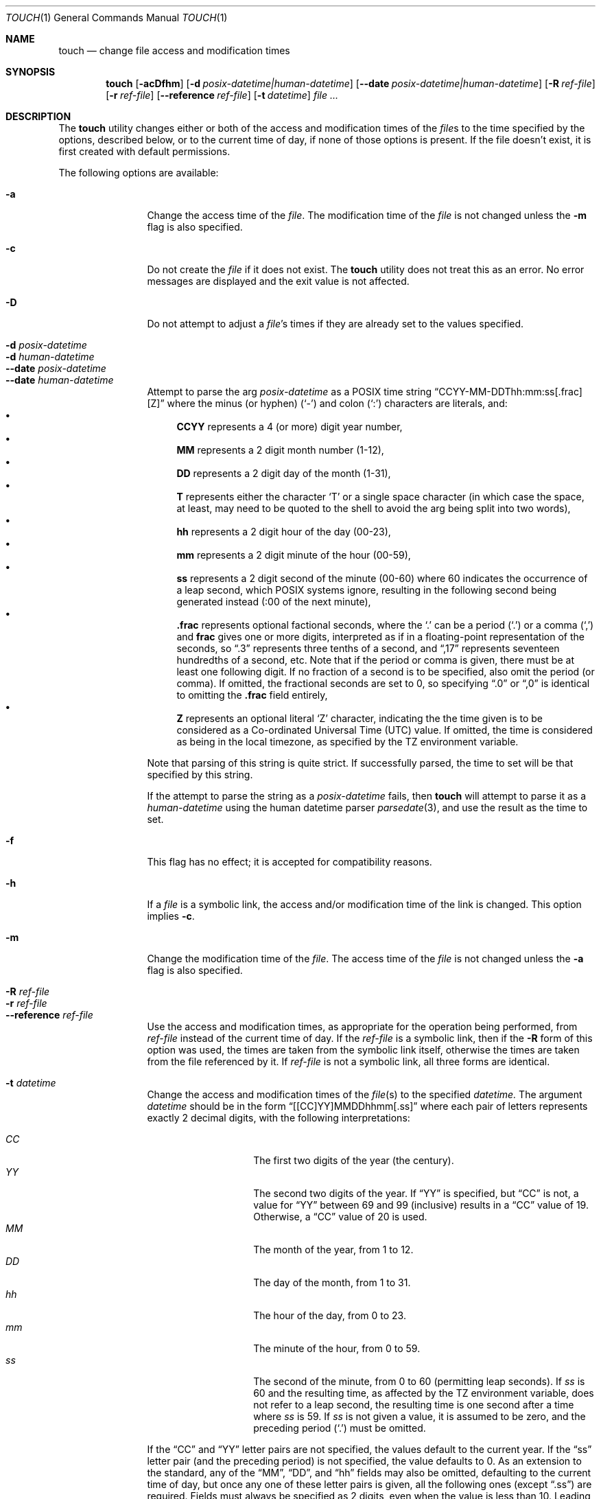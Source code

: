 .\"	$NetBSD: touch.1,v 1.29 2024/02/10 00:19:30 kre Exp $
.\"
.\" Copyright (c) 1991, 1993
.\"	The Regents of the University of California.  All rights reserved.
.\"
.\" This code is derived from software contributed to Berkeley by
.\" the Institute of Electrical and Electronics Engineers, Inc.
.\"
.\" Redistribution and use in source and binary forms, with or without
.\" modification, are permitted provided that the following conditions
.\" are met:
.\" 1. Redistributions of source code must retain the above copyright
.\"    notice, this list of conditions and the following disclaimer.
.\" 2. Redistributions in binary form must reproduce the above copyright
.\"    notice, this list of conditions and the following disclaimer in the
.\"    documentation and/or other materials provided with the distribution.
.\" 3. Neither the name of the University nor the names of its contributors
.\"    may be used to endorse or promote products derived from this software
.\"    without specific prior written permission.
.\"
.\" THIS SOFTWARE IS PROVIDED BY THE REGENTS AND CONTRIBUTORS ``AS IS'' AND
.\" ANY EXPRESS OR IMPLIED WARRANTIES, INCLUDING, BUT NOT LIMITED TO, THE
.\" IMPLIED WARRANTIES OF MERCHANTABILITY AND FITNESS FOR A PARTICULAR PURPOSE
.\" ARE DISCLAIMED.  IN NO EVENT SHALL THE REGENTS OR CONTRIBUTORS BE LIABLE
.\" FOR ANY DIRECT, INDIRECT, INCIDENTAL, SPECIAL, EXEMPLARY, OR CONSEQUENTIAL
.\" DAMAGES (INCLUDING, BUT NOT LIMITED TO, PROCUREMENT OF SUBSTITUTE GOODS
.\" OR SERVICES; LOSS OF USE, DATA, OR PROFITS; OR BUSINESS INTERRUPTION)
.\" HOWEVER CAUSED AND ON ANY THEORY OF LIABILITY, WHETHER IN CONTRACT, STRICT
.\" LIABILITY, OR TORT (INCLUDING NEGLIGENCE OR OTHERWISE) ARISING IN ANY WAY
.\" OUT OF THE USE OF THIS SOFTWARE, EVEN IF ADVISED OF THE POSSIBILITY OF
.\" SUCH DAMAGE.
.\"
.\"     @(#)touch.1	8.3 (Berkeley) 4/28/95
.\"
.Dd February 10, 2024
.Dt TOUCH 1
.Os
.Sh NAME
.Nm touch
.Nd change file access and modification times
.Sh SYNOPSIS
.Nm
.Op Fl acDfhm
.Op Fl d Ar posix-datetime|human-datetime
.Op Fl Fl \|date Ar posix-datetime|human-datetime
.Op Fl R Ar ref-file
.Op Fl r Ar ref-file
.Op Fl Fl \|reference Ar ref-file
.Op Fl t Ar datetime
.Ar file ...
.Sh DESCRIPTION
The
.Nm
utility changes either or both of the access and modification times of the
.Ar file Ns s
to the time specified by the options, described below,
or to the current time of day, if none of those options is present.
If the file doesn't exist, it is first created with default permissions.
.Pp
The following options are available:
.Bl -tag -compact -width Fl
.Pp
.It Fl a
Change the access time of the
.Ar file .
The modification time of the
.Ar file
is not changed unless the
.Fl m
flag is also specified.
.Pp
.It Fl c
Do not create the
.Ar file
if it does not exist.
The
.Nm
utility does not treat this as an error.
No error messages are displayed and the exit value is not affected.
.Pp 
.It Fl D
Do not attempt to adjust a
.Ar file Ns 's
times if they are already set to the values specified.
.Pp
.It Fl d Ar posix-datetime
.It Fl d Ar human-datetime
.It Fl Fl \|date Ar posix-datetime
.It Fl Fl \|date Ar human-datetime
Attempt to parse the arg
.Ar posix-datetime
as a POSIX time string
.Dq CCYY\-MM\-DDThh:mm:ss[.frac][Z]
where the minus (or hyphen)
.Pq Sq \&\-
and colon
.Pq Sq \&:
characters are literals, and:
.Bl -bullet -compact
.It
.Cm CCYY
represents a 4 (or more) digit year number,
.It
.Cm MM
represents a 2 digit month number (1\-12),
.It
.Cm DD
represents a 2 digit day of the month (1\-31),
.It
.Cm T
represents either the character
.Sq T
or a single space character (in which case the
space, at least, may need to be quoted to the shell to
avoid the arg being split into two words),
.It
.Cm hh
represents a 2 digit hour of the day (00\-23),
.It
.Cm mm
represents a 2 digit minute of the hour (00\-59),
.It
.Cm ss
represents a 2 digit second of the minute (00\-60)
where 60 indicates the occurrence of a leap second,
which POSIX systems ignore, resulting in the following
second being generated instead (:00 of the next minute),
.It
.Cm .frac
represents optional factional seconds, where the
.Sq \&.
can be a period
.Pq Sq \&.
or a comma
.Pq Sq \&,
and
.Cm frac
gives one or more digits, interpreted as if
in a floating-point representation of the seconds,
so 
.Dq \&.3
represents three tenths of a second, and
.Dq \&,17
represents seventeen hundredths of a second, etc.
Note that if the period or comma is given, there
must be at least one following digit.
If no fraction of a second is to be specified,
also omit the period (or comma).
If omitted, the fractional seconds are set to 0,
so specifying
.Dq \&.0
or
.Dq \&,0
is identical to omitting the
.Cm \&.frac
field entirely,
.It
.Cm Z
represents an optional literal
.Sq Z
character, indicating the the time given is to
be considered as a Co-ordinated Universal Time (UTC) value.
If omitted, the time is considered as being in the local
timezone, as specified by the
.Ev TZ
environment variable.
.El
.Pp
Note that parsing of this string is quite strict.
If successfully parsed, the time to set will be that
specified by this string.
.Pp
If the attempt to parse the string as a
.Ar posix-datetime
fails, then
.Nm
will attempt to parse it as a
.Ar human-datetime
using the human datetime parser
.Xr parsedate 3 ,
and use the result as the time to set.
.Pp
.It Fl f
This flag has no effect; it is accepted for compatibility reasons.
.Pp
.It Fl h
If a
.Ar file
is a symbolic link, the access and/or modification time of the link is changed.
This option implies
.Fl c .
.Pp
.It Fl m
Change the modification time of the
.Ar file .
The access time of the
.Ar file
is not changed unless the
.Fl a
flag is also specified.
.Pp
.It Fl R Ar ref-file
.It Fl r Ar ref-file
.It Fl Fl \|reference Ar ref-file
Use the access and modification times,
as appropriate for the operation being performed,
from
.Ar ref-file
instead of the current time of day.
If the
.Ar ref-file
is a symbolic link,
then if the
.Fl R
form of this option was used,
the times are taken from the symbolic link itself,
otherwise
the times are taken from the file referenced by it.
If
.Ar ref-file
is not a symbolic link, all three forms are identical.
.Pp
.It Fl t Ar datetime
Change the access and modification times of the
.Ar file Ns Pq s
to the specified
.Ar datetime.
The argument
.Ar datetime
should be in the form
.Dq [[CC]YY]MMDDhhmm[.ss]
where each pair of letters represents exactly 2 decimal digits,
with the following interpretations:
.Pp
.Bl -tag -width Ds -compact -offset indent
.It Ar CC
The first two digits of the year (the century).
.It Ar YY
The second two digits of the year.
If
.Dq YY
is specified, but
.Dq CC
is not, a value for
.Dq YY
between 69 and 99 (inclusive) results in a
.Dq CC
value of 19.
Otherwise, a
.Dq CC
value of 20 is used.
.It Ar MM
The month of the year, from 1 to 12.
.It Ar DD
The day of the month, from 1 to 31.
.It Ar hh
The hour of the day, from 0 to 23.
.It Ar mm
The minute of the hour, from 0 to 59.
.It Ar ss
The second of the minute, from 0 to 60 (permitting leap seconds).
If
.Ar ss
is 60 and the resulting time,
as affected by the
.Ev TZ
environment variable,
does not refer to a leap second,
the resulting time is one second after a time where
.Ar ss
is 59.
If
.Ar ss
is not given a value, it is assumed to be zero, and the
preceding period
.Pq Sq \&.
must be omitted.
.El
.Pp
If the
.Dq CC
and
.Dq YY
letter pairs are not specified, the values default to the current
year.
If the
.Dq ss
letter pair
.Pq and the preceding period
is not specified, the value defaults to 0.
As an extension to the standard, any of the
.Dq MM ,
.Dq DD ,
and
.Dq hh
fields may also be omitted, defaulting to the current
time of day,
but once any one of these letter pairs is given, all
the following ones
.Pq except Dq \&.ss
are required.
Fields must always be specified as 2 digits, even when
the value is less than 10.
Leading zeroes do not cause the value to be treated as octal,
all conversions use decimal numbers.
.El
.Pp
The
.Fl d ,
.Fl R ,
.Fl r ,
and
.Fl t
options are (nominally) mutually exclusive.
If more than one of these options is present,
each will be evaluated, and may cause an error,
then the result from the last one specified is used.
.Pp
The options which specify any part of the time
.Pq Fl d , Fl R, Fl r , Fl t
apply to both the access and modification times
(with
.Fl r
and
.Fl R
obtaining those values independently from the
.Ar ref-file ) ,
though which is actually applied depends upon
the
.Fl a
and
.Fl m
options.
.Sh ENVIRONMENT
.Bl -tag -width -iTZ
.It Ev TZ
The time zone to be used for interpreting the
.Ar datetime
argument of the
.Fl t
option, and the default zone for the
.Ar posix-datetime
or
.Ar human-datetime
argument of the
.Fl d
option.
.El
.Sh EXAMPLES
.Dl touch -h -r path path
.Pp
If
.Ar path
is a symbolic link, this will set the symbolic link's
access and modify timestamps identical to those of the
file to which it refers.
If
.Ar path
is not a symbolic link,
this will simply update the
.Dq inode changed
time
.Pq Dq ctime
of the
.Ar path
file to the current time of day.
.Pp
.Dl touch -Dh -d human-datetime -t CCYYMMDDhhmm.ss -R file file
.Pp
Provided
.Ar file
exists, this parses the
.Ar human-datetime
and 
.Ar CCYYMMDDhhmm.ss
arguments,
verifying that they would be suitable for use with
.Nm ,
then does nothing, as the final time specification
.Pq Fl R 
specifies to take the times from
.Ar file
and apply them to
.Ar file
itself, changing nothing, which the
.Fl D
option then prevents from actually occurring.
That is, this merely tests that the
.Ar human-datetime
and
.Ar datetime
argumments to
.Fl d
and
.Fl t
respectively are valid, and could be used to specify a time.
Use of both
.Fl h
and
.Fl R
means this works if
.Ar file
is a symbolic link,
even one which does not reference an existing file,
as well as if it is some other file type.
Use of
.Fl R
requires that
.Ar file
exists,
though if it does not, and an error is generated for that reason,
the
.Fl d
and
.Fl t
arguments would have already been successfully processed.
.Pp
.Dl touch -m -d '-1 day' somefile
.Pp
Set the modify time for
.Ar somefile
to one day (24 hours) earlier than the current time.
.Sh EXIT STATUS
.Ex -std
.Sh COMPATIBILITY
The obsolescent form of
.Nm ,
where a time format is specified as the first argument, is supported.
When none of the time setting options is specified,
there are at least two arguments,
and the first argument is a string of digits
which is either eight or ten characters in length,
the first argument is interpreted as a time specification of the form
.Dq MMDDhhmm[YY] 
and applied to the remaining arguments interpreted as path names.
.Pp
The
.Dq MM ,
.Dq DD ,
.Dq hh
and
.Dq mm
letter pairs are treated as their counterparts specified to the
.Fl t
option, except that none of these are optional.
If the
.Dq YY
letter pair is present, 
it is interpret the same as
.Dq YY
in the
.Fl t
option with no
.Dq CC
specified, however here it appears last, rather than first.
There are no equivalents to the
.Dq CC
or
.Dq ss
fields of
.Fl t
and the fractional seconds field is always set to zero.
.Sh SEE ALSO
.Xr utimes 2 ,
.Xr parsedate 3
.Sh "FUTURE PLANNING"
Sometime in the middle of the 21st century, the default
.Dq CC
used in formats where that information is not present, or
where those digits are not given, will be altered to
make low year numbers represent the 22nd century, and high
years the 21st century.
The boundary between low and high is also expected to change.
To avoid issues, always use formats which include the
.Dq CC
field, and always use it when
.Dq YY
is given.
.Sh STANDARDS
The
.Nm
utility is expected to be a superset of the
.St -p1003.2
and
.St -p1003.1-2008
specifications.
.Sh HISTORY
A
.Nm
utility appeared in
.At v7 .
